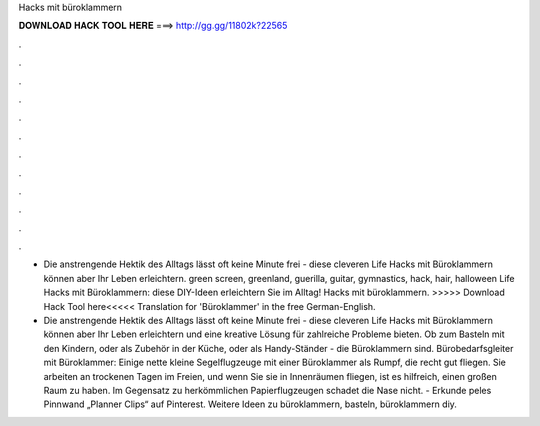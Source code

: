 Hacks mit büroklammern



𝐃𝐎𝐖𝐍𝐋𝐎𝐀𝐃 𝐇𝐀𝐂𝐊 𝐓𝐎𝐎𝐋 𝐇𝐄𝐑𝐄 ===> http://gg.gg/11802k?22565



.



.



.



.



.



.



.



.



.



.



.



.

- Die anstrengende Hektik des Alltags lässt oft keine Minute frei - diese cleveren Life Hacks mit Büroklammern können aber Ihr Leben erleichtern. green screen, greenland, guerilla, guitar, gymnastics, hack, hair, halloween Life Hacks mit Büroklammern: diese DIY-Ideen erleichtern Sie im Alltag! Hacks mit büroklammern. >>>>> Download Hack Tool here<<<<< Translation for 'Büroklammer' in the free German-English.

- Die anstrengende Hektik des Alltags lässt oft keine Minute frei - diese cleveren Life Hacks mit Büroklammern können aber Ihr Leben erleichtern und eine kreative Lösung für zahlreiche Probleme bieten. Ob zum Basteln mit den Kindern, oder als Zubehör in der Küche, oder als Handy-Ständer - die Büroklammern sind. Bürobedarfsgleiter mit Büroklammer: Einige nette kleine Segelflugzeuge mit einer Büroklammer als Rumpf, die recht gut fliegen. Sie arbeiten an trockenen Tagen im Freien, und wenn Sie sie in Innenräumen fliegen, ist es hilfreich, einen großen Raum zu haben. Im Gegensatz zu herkömmlichen Papierflugzeugen schadet die Nase nicht. - Erkunde peles Pinnwand „Planner Clips“ auf Pinterest. Weitere Ideen zu büroklammern, basteln, büroklammern diy.
